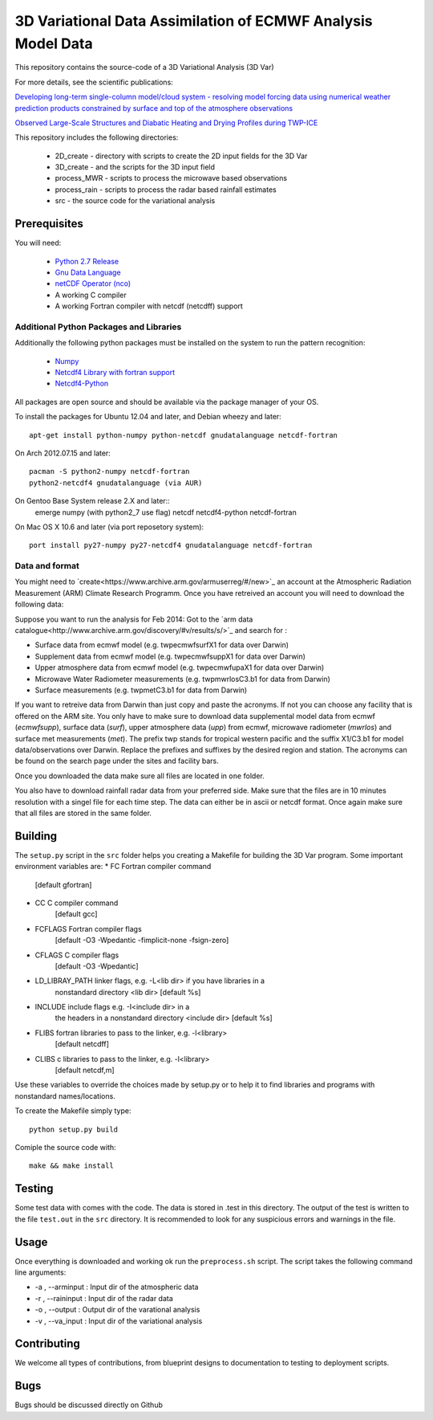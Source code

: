 3D Variational Data Assimilation of ECMWF Analysis Model Data
+++++++++++++++++++++++++++++++++++++++++++++++++++++++++++++

This repository contains the source-code of a 3D Variational Analysis (3D Var)

For more details, see the scientific publications:

`Developing long-term single-column model/cloud system - resolving model forcing  data using numerical weather prediction products constrained by surface and top of the atmosphere observations <http://doi.org/10.1029/2003jd004045>`_

`Observed Large-Scale Structures and Diabatic Heating and Drying Profiles
during TWP-ICE <http://doi.org/10.1175/2009jcli3071.1>`_

This repository includes the following directories:

 * 2D_create    - directory with scripts to create the 2D input fields for the 3D Var
 * 3D_create    - and the scripts for the 3D input field
 * process_MWR  - scripts to process the microwave based observations
 * process_rain - scripts to process the radar based rainfall estimates
 * src          - the source code for the variational analysis

Prerequisites
=============
You will need:

 * `Python 2.7 Release <http://www.python.org/>`_
 * `Gnu Data Language <http://gnudatalanguage.sourceforge.net>`_
 * `netCDF Operator (nco) <http://nco.sourceforge.net>`_
 *  A working C compiler
 *  A working Fortran compiler with netcdf (netcdff) support
 

Additional Python Packages and Libraries
----------------------------------------
Additionally the following python packages must be installed on the system
to run the pattern recognition:

 * `Numpy <http://www.numpy.org/>`_
 * `Netcdf4 Library with fortran support <http://www.unidata.ucar.edu/software/netcdf/>`_
 * `Netcdf4-Python <http://netcdf4-python.googlecode.com>`_

All packages are open source and should be available via the package manager of
your OS.

To install the packages for Ubuntu 12.04 and later, and Debian wheezy and later::

   apt-get install python-numpy python-netcdf gnudatalanguage netcdf-fortran

On Arch 2012.07.15 and later::
  
  pacman -S python2-numpy netcdf-fortran
  python2-netcdf4 gnudatalanguage (via AUR)

On Gentoo Base System release 2.X and later::
  emerge numpy (with python2_7 use flag) netcdf netcdf4-python netcdf-fortran
On Mac OS X 10.6 and later (via port reposetory system)::
   
   port install py27-numpy py27-netcdf4 gnudatalanguage netcdf-fortran


   
Data and format
---------------
You might need to `create<https://www.archive.arm.gov/armuserreg/#/new>`_ an 
account at the Atmospheric Radiation Measurement (ARM) Climate Research Programm.
Once you have retreived an account you will need to download the following data:

Suppose you want to run the analysis for Feb 2014:
Got to the `arm data catalogue<http://www.archive.arm.gov/discovery/#v/results/s/>`_ and
search for :
 
* Surface data from ecmwf model (e.g. twpecmwfsurfX1 for data over Darwin)
* Supplement data from ecmwf model (e.g. twpecmwfsuppX1 for data over Darwin)
* Upper atmosphere data from ecmwf model (e.g. twpecmwfupaX1 for data over Darwin)
* Microwave Water Radiometer measurements (e.g. twpmwrlosC3.b1 for data from Darwin)
* Surface measurements (e.g. twpmetC3.b1 for data from Darwin)

If you want to retreive data from Darwin than just copy and paste the acronyms.
If not you can choose any facility that is offered on the ARM site. You only have
to make sure to download data supplemental model data from ecmwf (*ecmwfsupp*),
surface data (*surf*), upper atmosphere data (*upp*) from ecmwf, microwave
radiometer (*mwrlos*) and surface met measurements (*met*). The prefix twp stands
for tropical western pacific and the suffix X1/C3.b1 for model data/observations
over Darwin. Replace the prefixes and suffixes by the desired region and station.
The acronyms can be found on the search page under the sites and facility bars.

Once you downloaded the data make sure all files are located in ``one`` folder.

You also have to download rainfall radar data from your preferred side. Make
sure that the files are in 10 minutes resolution with a singel file for each
time step. The data can either be in ascii or netcdf format. Once again make
sure that all files are stored in the same folder.


Building
========
The ``setup.py`` script in the ``src`` folder helps you creating a Makefile 
for building the 3D Var program. Some important environment variables are:
* FC Fortran compiler command
                    [default gfortran]
* CC               C compiler command
                    [default gcc]
*     FCFLAGS      Fortran compiler flags
                    [default -O3 -Wpedantic -fimplicit-none -fsign-zero]
*     CFLAGS       C compiler flags
                    [default -O3 -Wpedantic]
*     LD_LIBRAY_PATH  linker flags, e.g. -L<lib dir> if you have libraries in a
                    nonstandard directory <lib dir>
                    [default %s]
*     INCLUDE        include flags e.g. -I<include dir> in a
                    the headers in a nonstandard directory <include dir>
                    [default %s]
*     FLIBS          fortran libraries to pass to the linker, e.g. -l<library>
                    [default netcdff]
*     CLIBS          c libraries to pass to the linker, e.g. -l<library>
                    [default netcdf,m]

Use these variables to override the choices made by setup.py or to help
it to find libraries and programs with nonstandard names/locations.

To create the Makefile simply type::

  python setup.py build

Comiple the source code with::

  make && make install


Testing
=======
Some test data with comes with the code. The data is stored in .test in 
this directory. The output of the test is written to the file ``test.out`` in 
the ``src`` directory. It is recommended to look for any suspicious errors and
warnings in the file.

Usage
=====
Once everything is downloaded and working ok run the ``preprocess.sh`` script.
The script takes the following command line arguments:

* -a , --arminput  : Input dir of the atmospheric data
* -r , --raininput : Input dir of the radar data
* -o , --output    : Output dir of the varational analysis
* -v , --va_input  : Input dir of the variational analysis

Contributing
============
We welcome all types of contributions, from blueprint designs to
documentation to testing to deployment scripts.


Bugs
====
Bugs should be discussed directly on Github
